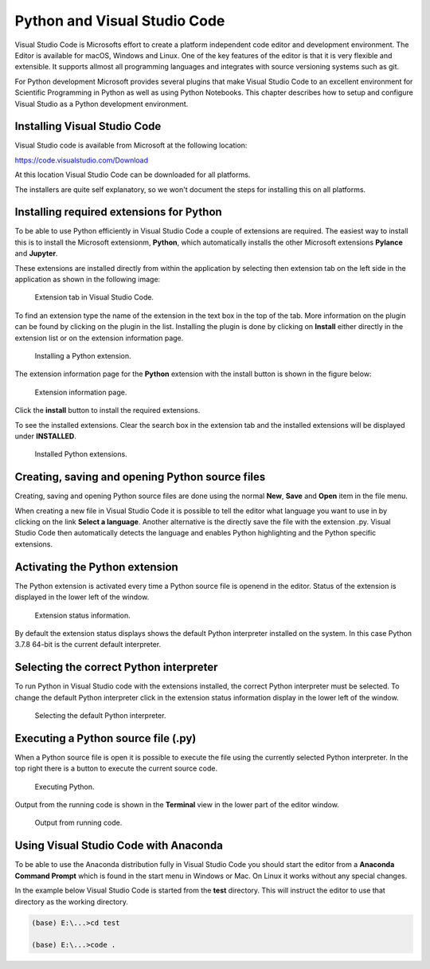 Python and Visual Studio Code
=============================

Visual Studio Code is Microsofts effort to create a platform independent code editor and development environment. The Editor is available for macOS, Windows and Linux. One of the key features of the editor is that it is very flexible and extensible. It supports allmost all programming languages and integrates with source versioning systems such as git. 

For Python development Microsoft provides several plugins that make Visual Studio Code to an excellent environment for Scientific Programming in Python as well as using Python Notebooks. This chapter describes how to setup and configure Visual Studio as a Python development environment.

Installing Visual Studio Code
-----------------------------

Visual Studio code is available from Microsoft at the following location:

`<https://code.visualstudio.com/Download>`_

At this location Visual Studio Code can be downloaded for all platforms. 

The installers are quite self explanatory, so we won't document the steps for installing this on all platforms.

Installing required extensions for Python
-----------------------------------------

To be able to use Python efficiently in Visual Studio Code a couple of extensions are required. The easiest way to install this is to install the Microsoft extensionm, **Python**, which automatically installs the other Microsoft extensions **Pylance** and **Jupyter**.

These extensions are installed directly from within the application by selecting then extension tab on the left side in the application as shown in the following image:

.. figure:: ../images/extensions_tab_01.png
   :width: 50 %
   :alt: Extension tab in Visual Studio Code
   :name: extension_tab_01

   Extension tab in Visual Studio Code.

To find an extension type the name of the extension in the text box in the top of the tab. More information on the plugin can be found by clicking on the plugin in the list. Installing the plugin is done by clicking on **Install** either directly in the extension list or on the extension information page.

.. figure:: ../images/extensions_tab_02.png
   :width: 50 %
   :alt: Installing Python extension.
   :name: extension_tab_02

   Installing a Python extension.

The extension information page for the **Python** extension with the install button is shown in the figure below:

.. figure:: ../images/extensions_tab_03.png
   :width: 70 %
   :alt: Extension information page.
   :name: extension_tab_03

   Extension information page.

Click the **install** button to install the required extensions. 

To see the installed extensions. Clear the search box in the extension tab and the installed extensions will be displayed under **INSTALLED**.

.. figure:: ../images/extensions_tab_04.png
   :width: 50 %
   :alt: Installed Python extensions.
   :name: extension_tab_04

   Installed Python extensions.

Creating, saving and opening Python source files
------------------------------------------------

Creating, saving and opening Python source files are done using the normal **New**, **Save** and **Open** item in the file menu. 

When creating a new file in Visual Studio Code it is possible to tell the editor what language you want to use in by clicking on the link **Select a language**. Another alternative is the directly save the file with the extension .py. Visual Studio Code then automatically detects the language and enables Python highlighting and the Python specific extensions.

Activating the Python extension
-------------------------------

The Python extension is activated every time a Python source file is openend in the editor. Status of the extension is displayed in the lower left of the window.

.. figure:: ../images/extensions_status_01.png
   :width: 50 %
   :alt: Extension status information. 
   :name: extensions_status_01

   Extension status information. 

By default the extension status displays shows the default Python interpreter installed on the system. In this case Python 3.7.8 64-bit is the current default interpreter.

Selecting the correct Python interpreter
----------------------------------------

To run Python in Visual Studio code with the extensions installed, the correct Python interpreter must be selected. To change the default Python interpreter click in the extension status information display in the lower left of the window.

.. figure:: ../images/python_interpreter_01.png
   :width: 70 %
   :alt: Selecting the default Python interpreter.
   :name: python_interpreter_01

   Selecting the default Python interpreter.

Executing a Python source file (.py)
------------------------------------

When a Python source file is open it is possible to execute the file using the currently selected Python interpreter. In the top right there is a button to execute the current source code.

.. figure:: ../images/executing_python_01.png
   :width: 30 %
   :alt: Executing Python.
   :name: executing_python_01

   Executing Python.

Output from the running code is shown in the **Terminal** view in the lower part of the editor window. 

.. figure:: ../images/executing_python_02.png
   :width: 70 %
   :alt: Output from running code.
   :name: executing_python_02

   Output from running code.

Using Visual Studio Code with Anaconda
--------------------------------------

To be able to use the Anaconda distribution fully in Visual Studio Code you should start the editor from a **Anaconda Command Prompt** which is found in the start menu in Windows or Mac. On Linux it works without any special changes. 

In the example below Visual Studio Code is started from the **test** directory. This will instruct the editor to use that directory as the working directory.

.. code-block:: bash

   (base) E:\...>cd test

   (base) E:\...>code .   






